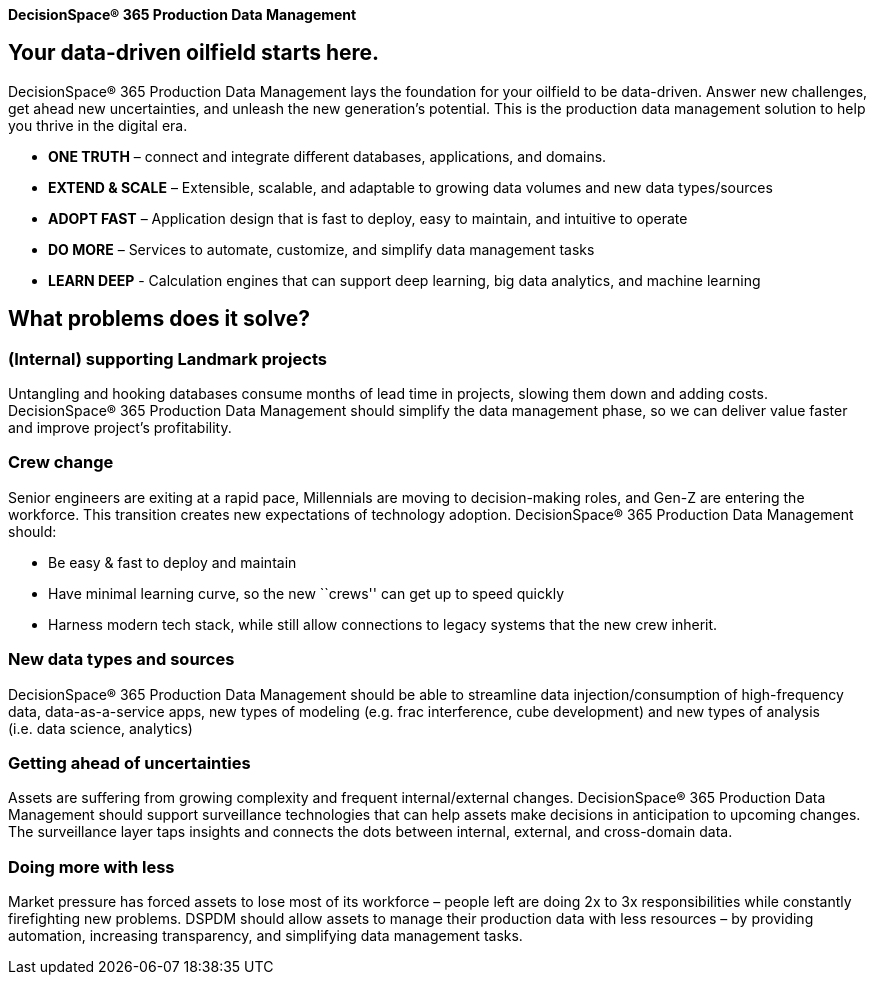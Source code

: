 *DecisionSpace® 365 Production Data Management*

== Your data-driven oilfield starts here.

DecisionSpace® 365 Production Data Management lays the foundation for your oilfield to be data-driven. Answer new challenges, get ahead new uncertainties, and unleash the new generation’s potential. This is the production data management solution to help you thrive in the digital era.

* *ONE TRUTH* – connect and integrate different databases, applications, and domains.
* *EXTEND & SCALE* – Extensible, scalable, and adaptable to growing data volumes and new data types/sources
* *ADOPT FAST* – Application design that is fast to deploy, easy to maintain, and intuitive to operate
* *DO MORE* – Services to automate, customize, and simplify data management tasks
* *LEARN DEEP* - Calculation engines that can support deep learning, big data analytics, and machine learning

== What problems does it solve?

=== (Internal) supporting Landmark projects

Untangling and hooking databases consume months of lead time in projects, slowing them down and adding costs. DecisionSpace® 365 Production Data Management should simplify the data management phase, so we can deliver value faster and improve project’s profitability.

=== Crew change

Senior engineers are exiting at a rapid pace, Millennials are moving to decision-making roles, and Gen-Z are entering the workforce. This transition creates new expectations of technology adoption. DecisionSpace® 365 Production Data Management should:

* Be easy & fast to deploy and maintain
* Have minimal learning curve, so the new ``crews'' can get up to speed quickly
* Harness modern tech stack, while still allow connections to legacy systems that the new crew inherit.

=== New data types and sources

DecisionSpace® 365 Production Data Management should be able to streamline data injection/consumption of high-frequency data, data-as-a-service apps, new types of modeling (e.g. frac interference, cube development) and new types of analysis (i.e. data science, analytics)

=== Getting ahead of uncertainties

Assets are suffering from growing complexity and frequent internal/external changes. DecisionSpace® 365 Production Data Management should support surveillance technologies that can help assets make decisions in anticipation to upcoming changes. The surveillance layer taps insights and connects the dots between internal, external, and cross-domain data.

=== Doing more with less

Market pressure has forced assets to lose most of its workforce – people left are doing 2x to 3x responsibilities while constantly firefighting new problems. DSPDM should allow assets to manage their production data with less resources – by providing automation, increasing transparency, and simplifying data management tasks.
